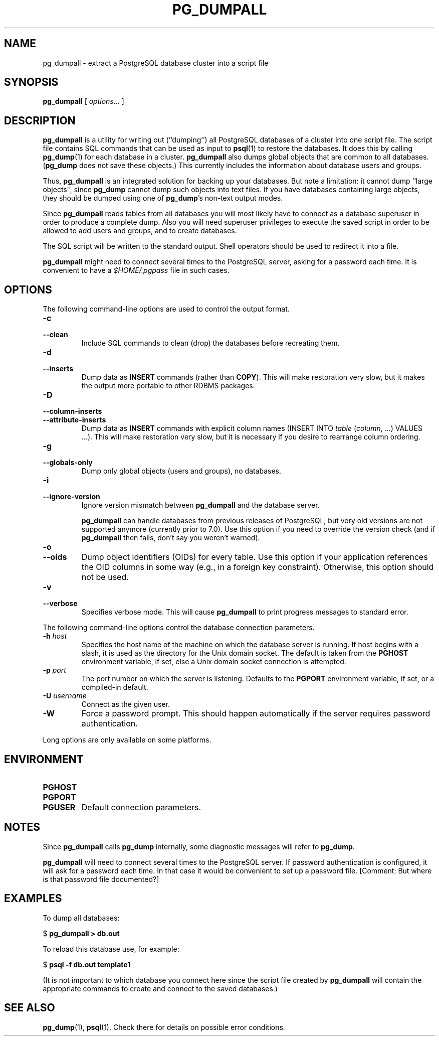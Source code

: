 .\\" auto-generated by docbook2man-spec $Revision: 1.25 $
.TH "PG_DUMPALL" "1" "2002-11-22" "Application" "PostgreSQL Client Applications"
.SH NAME
pg_dumpall \- extract a PostgreSQL database cluster into a script file
.SH SYNOPSIS
.sp
\fBpg_dumpall\fR\fR [ \fR\fB\fIoptions\fB\fR...\fB \fR\fR]\fR
.SH "DESCRIPTION"
.PP
\fBpg_dumpall\fR is a utility for writing out
(``dumping'') all PostgreSQL databases of a cluster into
one script file. The script file contains SQL commands that can be
used as input to \fBpsql\fR(1)
to restore the databases. It does this by calling \fBpg_dump\fR(1) for each database
in a cluster. \fBpg_dumpall\fR also dumps
global objects that are common to all databases.
(\fBpg_dump\fR does not save these objects.)
This currently includes the information about database users and
groups.
.PP
Thus, \fBpg_dumpall\fR is an integrated
solution for backing up your databases. But note a limitation:
it cannot dump ``large objects'', since
\fBpg_dump\fR cannot dump such objects into
text files. If you have databases containing large objects,
they should be dumped using one of \fBpg_dump\fR's
non-text output modes.
.PP
Since \fBpg_dumpall\fR reads tables from all
databases you will most likely have to connect as a database
superuser in order to produce a complete dump. Also you will need
superuser privileges to execute the saved script in order to be
allowed to add users and groups, and to create databases.
.PP
The SQL script will be written to the standard output. Shell
operators should be used to redirect it into a file.
.PP
\fBpg_dumpall\fR might need to connect several
times to the PostgreSQL server, asking for
a password each time. It is convenient to have a
\fI$HOME/.pgpass\fR file in such cases.
.SH "OPTIONS"
.PP
The following command-line options are used to control the output format.
.TP
\fB-c\fR
.TP
\fB--clean\fR
Include SQL commands to clean (drop) the databases before
recreating them.
.TP
\fB-d\fR
.TP
\fB--inserts\fR
Dump data as \fBINSERT\fR commands (rather
than \fBCOPY\fR). This will make restoration very
slow, but it makes the output more portable to other RDBMS
packages.
.TP
\fB-D\fR
.TP
\fB--column-inserts\fR
.TP
\fB--attribute-inserts\fR
Dump data as \fBINSERT\fR commands with explicit
column names (INSERT INTO
\fItable\fR
(\fIcolumn\fR, ...) VALUES
\&...). This will make restoration very slow,
but it is necessary if you desire to rearrange column ordering.
.TP
\fB-g\fR
.TP
\fB--globals-only\fR
Dump only global objects (users and groups), no databases.
.TP
\fB-i\fR
.TP
\fB--ignore-version\fR
Ignore version mismatch between
\fBpg_dumpall\fR and the database server.

\fBpg_dumpall\fR can handle databases
from previous releases of PostgreSQL, but very old versions
are not supported anymore (currently prior to 7.0). Use this
option if you need to override the version check (and if
\fBpg_dumpall\fR then fails, don't say
you weren't warned).
.TP
\fB-o\fR
.TP
\fB--oids\fR
Dump object identifiers (OIDs) for every
table. Use this option if your application references the OID
columns in some way (e.g., in a foreign key constraint).
Otherwise, this option should not be used.
.TP
\fB-v\fR
.TP
\fB--verbose\fR
Specifies verbose mode. This will cause
\fBpg_dumpall\fR to print progress
messages to standard error.
.PP
.PP
The following command-line options control the database connection parameters.
.TP
\fB-h \fIhost\fB\fR
Specifies the host name of the machine on which the database
server is running. If host begins with a slash, it is used as
the directory for the Unix domain socket. The default is
taken from the \fBPGHOST\fR environment variable, if
set, else a Unix domain socket connection is attempted.
.TP
\fB-p \fIport\fB\fR
The port number on which the server is listening. Defaults to
the \fBPGPORT\fR environment variable, if set, or a
compiled-in default.
.TP
\fB-U \fIusername\fB\fR
Connect as the given user.
.TP
\fB-W\fR
Force a password prompt. This should happen automatically if
the server requires password authentication.
.PP
.PP
Long options are only available on some platforms.
.SH "ENVIRONMENT"
.TP
\fBPGHOST\fR
.TP
\fBPGPORT\fR
.TP
\fBPGUSER\fR
Default connection parameters.
.SH "NOTES"
.PP
Since \fBpg_dumpall\fR calls
\fBpg_dump\fR internally, some diagnostic
messages will refer to \fBpg_dump\fR.
.PP
\fBpg_dumpall\fR will need to connect several
times to the PostgreSQL server. If password
authentication is configured, it will ask for a password each time. In
that case it would be convenient to set up a password file.
[Comment: But where is that password file documented?]
.SH "EXAMPLES"
.PP
To dump all databases:
.sp
.nf
$ \fBpg_dumpall > db.out\fR
.sp
.fi
.PP
To reload this database use, for example:
.sp
.nf
$ \fBpsql -f db.out template1\fR
.sp
.fi
(It is not important to which database you connect here since the
script file created by \fBpg_dumpall\fR will
contain the appropriate commands to create and connect to the saved
databases.)
.SH "SEE ALSO"
.PP
\fBpg_dump\fR(1), \fBpsql\fR(1). Check
there for details on possible error conditions.
